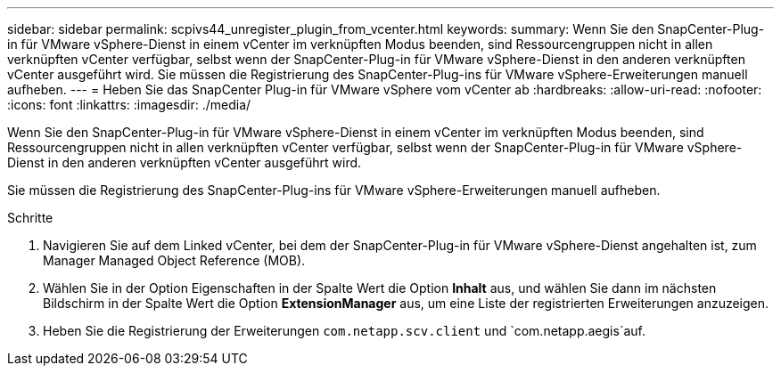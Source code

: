 ---
sidebar: sidebar 
permalink: scpivs44_unregister_plugin_from_vcenter.html 
keywords:  
summary: Wenn Sie den SnapCenter-Plug-in für VMware vSphere-Dienst in einem vCenter im verknüpften Modus beenden, sind Ressourcengruppen nicht in allen verknüpften vCenter verfügbar, selbst wenn der SnapCenter-Plug-in für VMware vSphere-Dienst in den anderen verknüpften vCenter ausgeführt wird. Sie müssen die Registrierung des SnapCenter-Plug-ins für VMware vSphere-Erweiterungen manuell aufheben. 
---
= Heben Sie das SnapCenter Plug-in für VMware vSphere vom vCenter ab
:hardbreaks:
:allow-uri-read: 
:nofooter: 
:icons: font
:linkattrs: 
:imagesdir: ./media/


[role="lead"]
Wenn Sie den SnapCenter-Plug-in für VMware vSphere-Dienst in einem vCenter im verknüpften Modus beenden, sind Ressourcengruppen nicht in allen verknüpften vCenter verfügbar, selbst wenn der SnapCenter-Plug-in für VMware vSphere-Dienst in den anderen verknüpften vCenter ausgeführt wird.

Sie müssen die Registrierung des SnapCenter-Plug-ins für VMware vSphere-Erweiterungen manuell aufheben.

.Schritte
. Navigieren Sie auf dem Linked vCenter, bei dem der SnapCenter-Plug-in für VMware vSphere-Dienst angehalten ist, zum Manager Managed Object Reference (MOB).
. Wählen Sie in der Option Eigenschaften in der Spalte Wert die Option *Inhalt* aus, und wählen Sie dann im nächsten Bildschirm in der Spalte Wert die Option *ExtensionManager* aus, um eine Liste der registrierten Erweiterungen anzuzeigen.
. Heben Sie die Registrierung der Erweiterungen `com.netapp.scv.client` und `com.netapp.aegis`auf.


